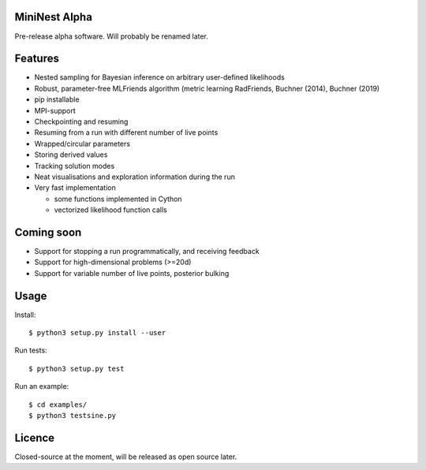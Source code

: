 MiniNest Alpha
===============

Pre-release alpha software. Will probably be renamed later.

Features
=========

* Nested sampling for Bayesian inference on arbitrary user-defined likelihoods
* Robust, parameter-free MLFriends algorithm (metric learning RadFriends, Buchner (2014), Buchner (2019)
* pip installable
* MPI-support
* Checkpointing and resuming
* Resuming from a run with different number of live points
* Wrapped/circular parameters
* Storing derived values
* Tracking solution modes
* Neat visualisations and exploration information during the run
* Very fast implementation

  * some functions implemented in Cython
  * vectorized likelihood function calls


Coming soon
=============

* Support for stopping a run programmatically, and receiving feedback
* Support for high-dimensional problems (>=20d)
* Support for variable number of live points, posterior bulking

Usage
=============

Install::

        $ python3 setup.py install --user

Run tests::

        $ python3 setup.py test

Run an example::

        $ cd examples/
        $ python3 testsine.py





Licence
============

Closed-source at the moment, will be released as open source later.

